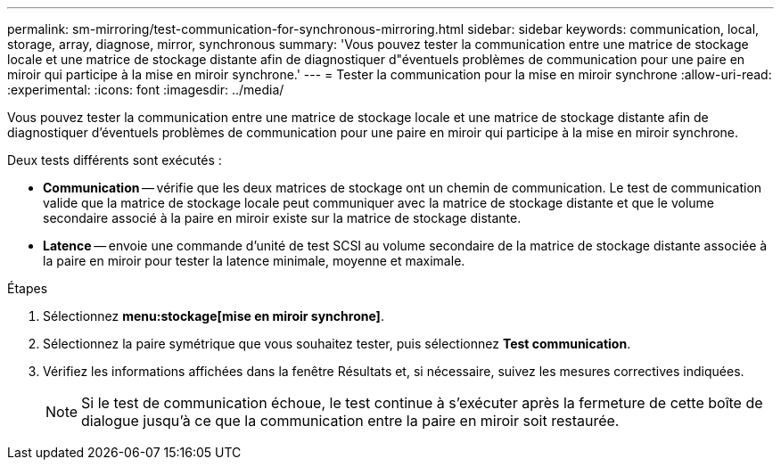 ---
permalink: sm-mirroring/test-communication-for-synchronous-mirroring.html 
sidebar: sidebar 
keywords: communication, local, storage, array, diagnose, mirror, synchronous 
summary: 'Vous pouvez tester la communication entre une matrice de stockage locale et une matrice de stockage distante afin de diagnostiquer d"éventuels problèmes de communication pour une paire en miroir qui participe à la mise en miroir synchrone.' 
---
= Tester la communication pour la mise en miroir synchrone
:allow-uri-read: 
:experimental: 
:icons: font
:imagesdir: ../media/


[role="lead"]
Vous pouvez tester la communication entre une matrice de stockage locale et une matrice de stockage distante afin de diagnostiquer d'éventuels problèmes de communication pour une paire en miroir qui participe à la mise en miroir synchrone.

Deux tests différents sont exécutés :

* *Communication* -- vérifie que les deux matrices de stockage ont un chemin de communication. Le test de communication valide que la matrice de stockage locale peut communiquer avec la matrice de stockage distante et que le volume secondaire associé à la paire en miroir existe sur la matrice de stockage distante.
* *Latence* -- envoie une commande d'unité de test SCSI au volume secondaire de la matrice de stockage distante associée à la paire en miroir pour tester la latence minimale, moyenne et maximale.


.Étapes
. Sélectionnez *menu:stockage[mise en miroir synchrone]*.
. Sélectionnez la paire symétrique que vous souhaitez tester, puis sélectionnez *Test communication*.
. Vérifiez les informations affichées dans la fenêtre Résultats et, si nécessaire, suivez les mesures correctives indiquées.
+
[NOTE]
====
Si le test de communication échoue, le test continue à s'exécuter après la fermeture de cette boîte de dialogue jusqu'à ce que la communication entre la paire en miroir soit restaurée.

====

